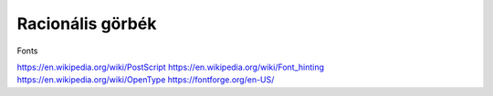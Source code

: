 Racionális görbék
=================

Fonts

https://en.wikipedia.org/wiki/PostScript
https://en.wikipedia.org/wiki/Font_hinting
https://en.wikipedia.org/wiki/OpenType
https://fontforge.org/en-US/

.. todo:: Mutatni példát bázisfüggvény súlyozásos esetre, amely nem Bézier és nem B-Spline!

